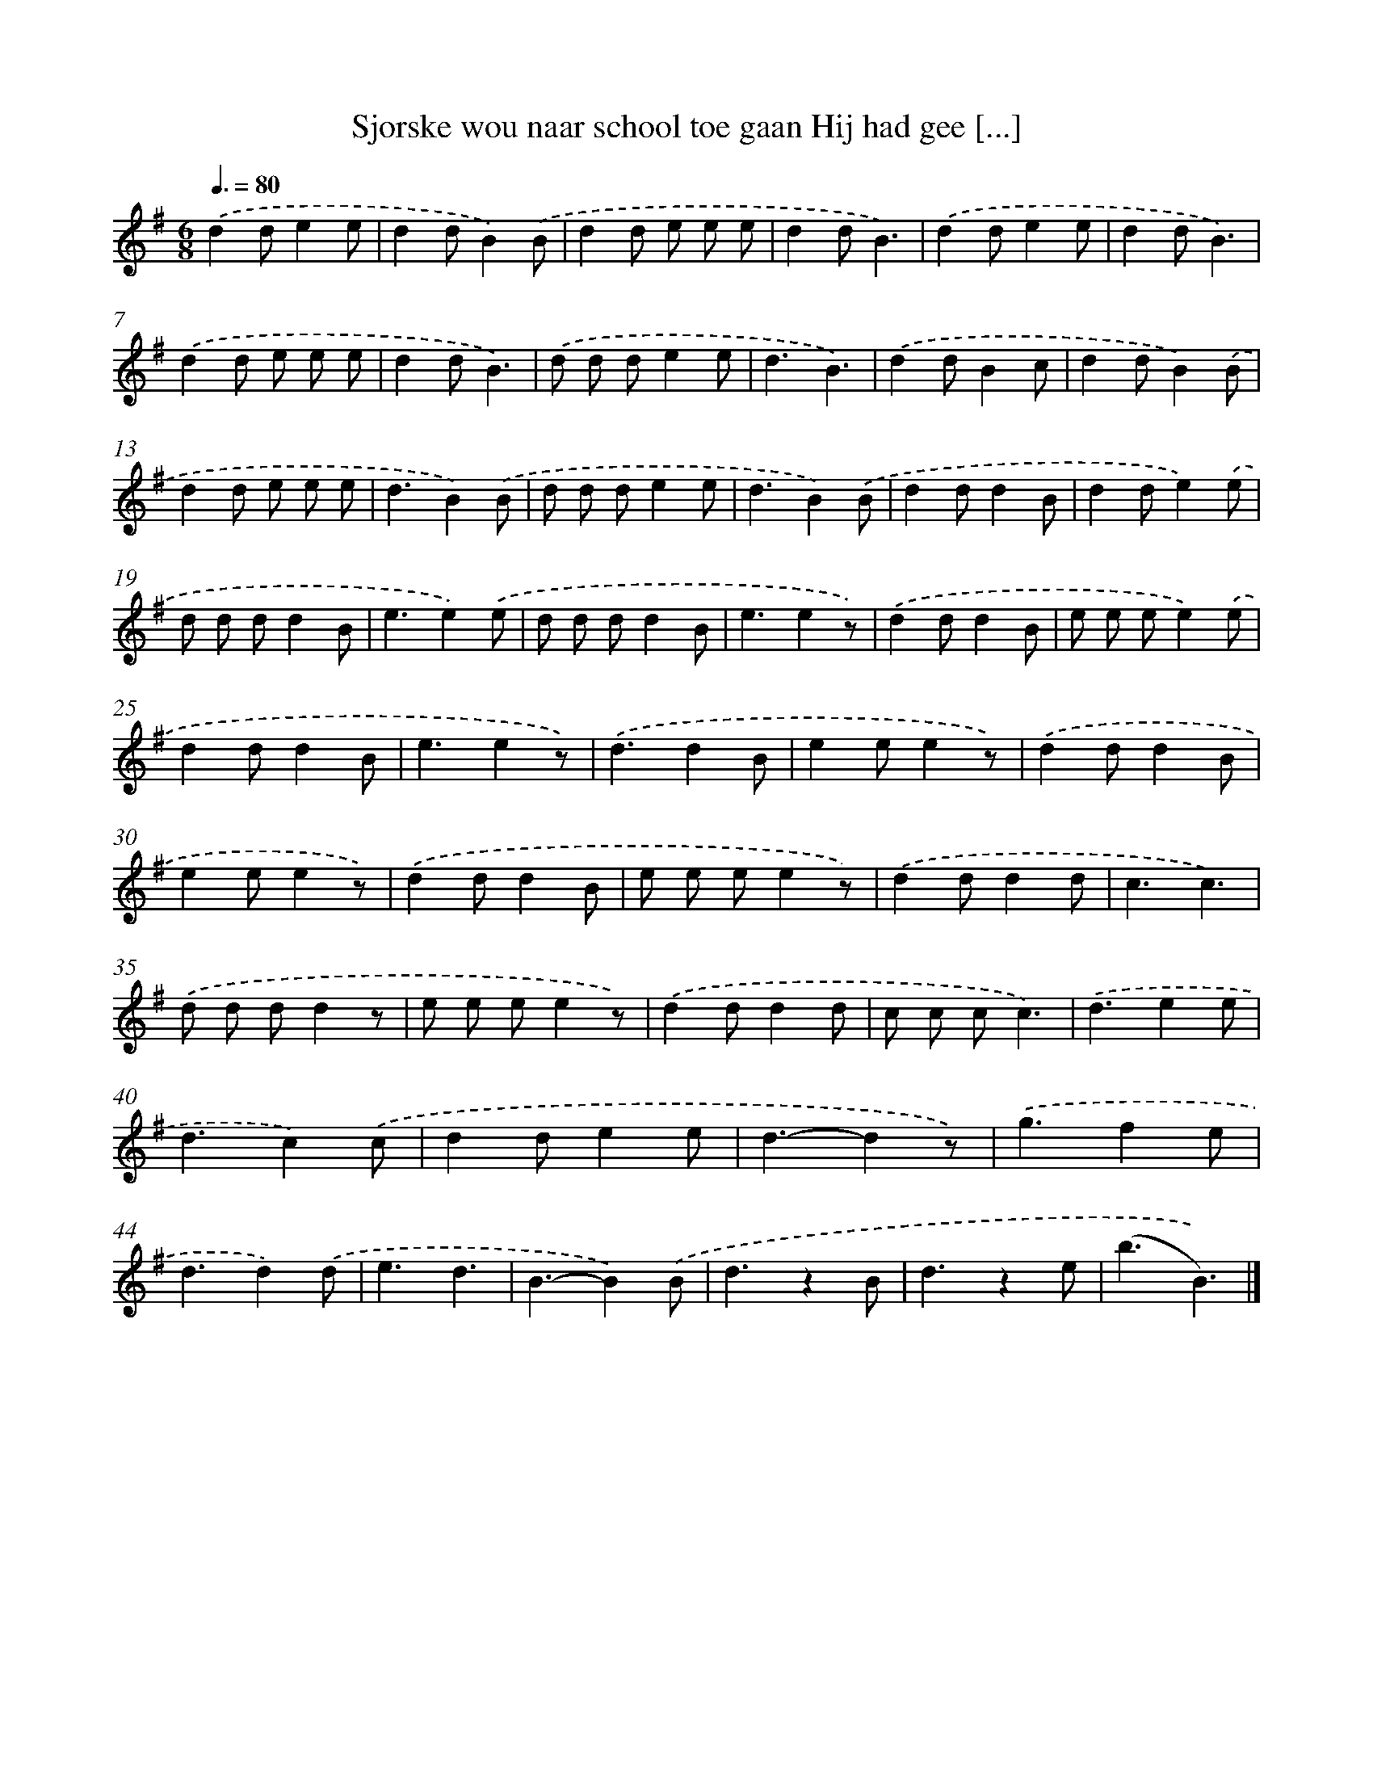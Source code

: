X: 1365
T: Sjorske wou naar school toe gaan Hij had gee [...]
%%abc-version 2.0
%%abcx-abcm2ps-target-version 5.9.1 (29 Sep 2008)
%%abc-creator hum2abc beta
%%abcx-conversion-date 2018/11/01 14:35:41
%%humdrum-veritas 1606953717
%%humdrum-veritas-data 3323013448
%%continueall 1
%%barnumbers 0
L: 1/8
M: 6/8
Q: 3/8=80
K: G clef=treble
.('d2de2e |
d2dB2).('B |
d2d e e e |
d2dB3) |
.('d2de2e |
d2dB3) |
.('d2d e e e |
d2dB3) |
.('d d de2e |
d3B3) |
.('d2dB2c |
d2dB2).('B |
d2d e e e |
d3B2).('B |
d d de2e |
d3B2).('B |
d2dd2B |
d2de2).('e |
d d dd2B |
e3e2).('e |
d d dd2B |
e3e2z) |
.('d2dd2B |
e e ee2).('e |
d2dd2B |
e3e2z) |
.('d3d2B |
e2ee2z) |
.('d2dd2B |
e2ee2z) |
.('d2dd2B |
e e ee2z) |
.('d2dd2d |
c3c3) |
.('d d dd2z |
e e ee2z) |
.('d2dd2d |
c c cc3) |
.('d3e2e |
d3c2).('c |
d2de2e |
d3-d2z) |
.('g3f2e |
d3d2).('d |
e3d3 |
B3-B2).('B |
d3z2B |
d3z2e |
(b3B3)) |]
